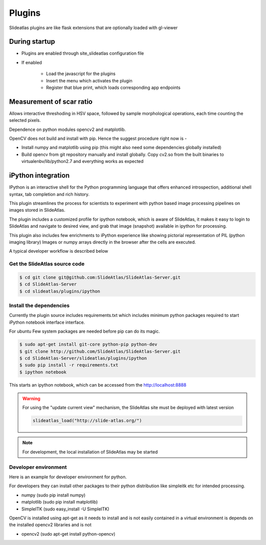 .. _plugins:

Plugins
=======

Slideatlas plugins are like flask extensions that are optionally loaded with gl-viewer

During startup
--------------

- Plugins are enabled through site_slideatlas configuration file
- If enabled

    - Load the javascript for the plugins
    - Insert the menu which activates the plugin
    - Register that blue print, which loads corresponding app endpoints


Measurement of scar ratio
-------------------------

Allows interactive threshoding in HSV space, followed by sample morphological operations, each time counting the selected pixels.

Dependence on python modules opencv2 and matplotlib.

OpenCV does not build and install with pip. Hence the suggest procedure right now is -

- Install numpy and matplotlib using pip (this might also need some dependencies globally installed)

- Build opencv from git repository manually and install globally. Copy cv2.so from the built binaries to virtualenbv/lib/python2.7 and everything works as expected


iPython integration
-------------------

IPython is an interactive shell for the Python programming language that offers
enhanced introspection, additional shell syntax, tab completion and rich
history.

This plugin streamlines the process for scientists to experiment with python based image processing pipelines on images stored in SlideAtlas.

The plugin includes a customized profile for ipython notebook, which is aware of SlideAtlas, it makes it easy to login to SlideAtlas and navigate to desired view, and grab that image (snapshot) available in ipython for processing. 

This plugin also includes few enrichments to iPython experience like showing pictorial representation of PIL (python imaging library) Images or numpy arrays directly in the browser after the cells are executed.



A typical developer workflow is described below

Get the SlideAtlas source code
~~~~~~~~~~~~~~~~~~~~~~~~~~~~~~

.. code-block:: shell-session

    $ cd git clone git@github.com:SlideAtlas/SlideAtlas-Server.git
    $ cd SlideAtlas-Server
    $ cd slideatlas/plugins/ipython


Install the dependencies
~~~~~~~~~~~~~~~~~~~~~~~~~~~~

Currently the plugin source includes requirements.txt which includes minimum python packages required to start iPython notebook interface interface. 

For ubuntu Few system packages are needed before pip can do its magic.

.. code-block:: shell-session

    $ sudo apt-get install git-core python-pip python-dev
    $ git clone http://github.com/SlideAtlas/SlideAtlas-Server.git
    $ cd SlideAtlas-Server/slideatlas/plugins/ipython
    $ sudo pip install -r requirements.txt
    $ ipython notebook

This starts an ipython notebook, which can be accessed from the `http://localhost:8888 <http://localhost:8888>`_ 

.. warning::
    For using the "update current view" mechanism, the SlideAtlas site must be deployed with latest version

    .. code-block :: python

        slideatlas_load("http://slide-atlas.org/")

.. note::

    For development, the local installation of SlideAtlas may be started



Developer environment
~~~~~~~~~~~~~~~~~~~~~

Here is an example for developer environment for python.

For developers they can install other packages to their python distribution like simpleitk etc for intended processing.

- numpy (sudo pip install numpy)
- matplotlib (sudo pip install matplotlib)
- SimpleITK (sudo easy_install -U SimpleITK)

OpenCV is installed using apt-get as it needs to install and is not easily contained in a virtual environment is depends on the installed opencv2 libraries and is not 

- opencv2 (sudo apt-get install python-opencv)


